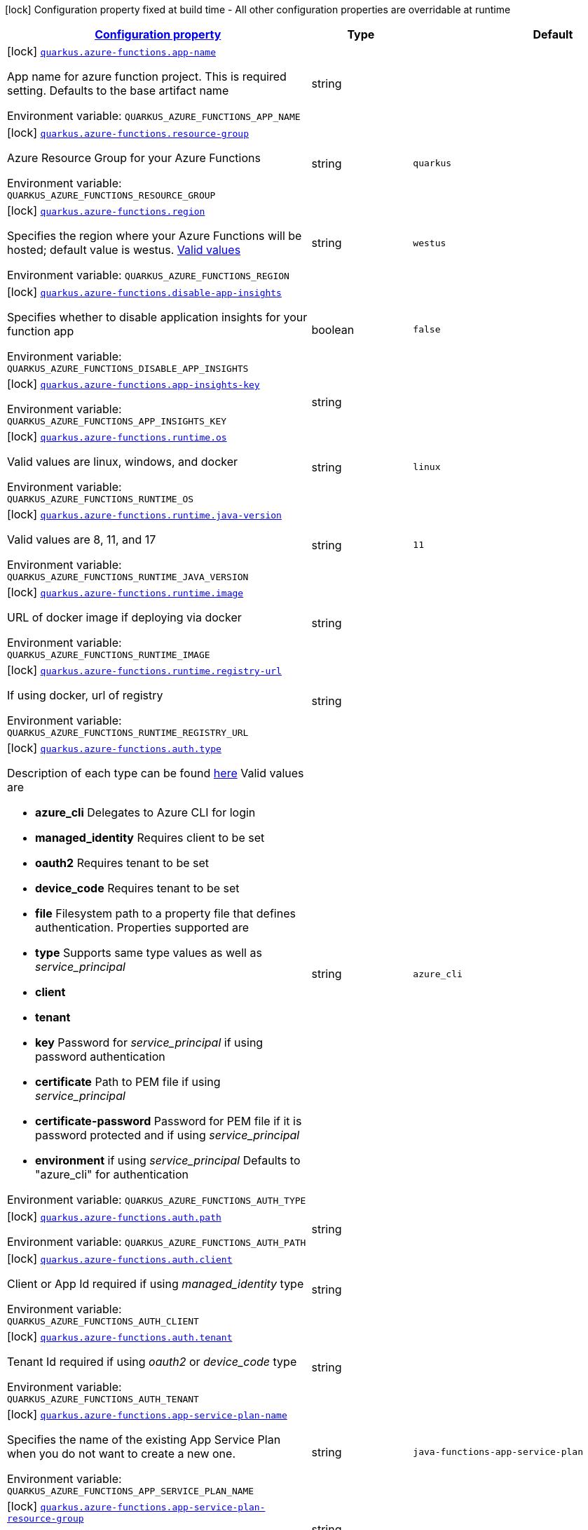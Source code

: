 
:summaryTableId: quarkus-azure-functions
[.configuration-legend]
icon:lock[title=Fixed at build time] Configuration property fixed at build time - All other configuration properties are overridable at runtime
[.configuration-reference.searchable, cols="80,.^10,.^10"]
|===

h|[[quarkus-azure-functions_configuration]]link:#quarkus-azure-functions_configuration[Configuration property]

h|Type
h|Default

a|icon:lock[title=Fixed at build time] [[quarkus-azure-functions_quarkus.azure-functions.app-name]]`link:#quarkus-azure-functions_quarkus.azure-functions.app-name[quarkus.azure-functions.app-name]`

[.description]
--
App name for azure function project. This is required setting. Defaults to the base artifact name

ifdef::add-copy-button-to-env-var[]
Environment variable: env_var_with_copy_button:+++QUARKUS_AZURE_FUNCTIONS_APP_NAME+++[]
endif::add-copy-button-to-env-var[]
ifndef::add-copy-button-to-env-var[]
Environment variable: `+++QUARKUS_AZURE_FUNCTIONS_APP_NAME+++`
endif::add-copy-button-to-env-var[]
--|string 
|


a|icon:lock[title=Fixed at build time] [[quarkus-azure-functions_quarkus.azure-functions.resource-group]]`link:#quarkus-azure-functions_quarkus.azure-functions.resource-group[quarkus.azure-functions.resource-group]`

[.description]
--
Azure Resource Group for your Azure Functions

ifdef::add-copy-button-to-env-var[]
Environment variable: env_var_with_copy_button:+++QUARKUS_AZURE_FUNCTIONS_RESOURCE_GROUP+++[]
endif::add-copy-button-to-env-var[]
ifndef::add-copy-button-to-env-var[]
Environment variable: `+++QUARKUS_AZURE_FUNCTIONS_RESOURCE_GROUP+++`
endif::add-copy-button-to-env-var[]
--|string 
|`quarkus`


a|icon:lock[title=Fixed at build time] [[quarkus-azure-functions_quarkus.azure-functions.region]]`link:#quarkus-azure-functions_quarkus.azure-functions.region[quarkus.azure-functions.region]`

[.description]
--
Specifies the region where your Azure Functions will be hosted; default value is westus. link:https://github.com/microsoft/azure-maven-plugins/wiki/Azure-Functions:-Configuration-Details#supported-regions[Valid values]

ifdef::add-copy-button-to-env-var[]
Environment variable: env_var_with_copy_button:+++QUARKUS_AZURE_FUNCTIONS_REGION+++[]
endif::add-copy-button-to-env-var[]
ifndef::add-copy-button-to-env-var[]
Environment variable: `+++QUARKUS_AZURE_FUNCTIONS_REGION+++`
endif::add-copy-button-to-env-var[]
--|string 
|`westus`


a|icon:lock[title=Fixed at build time] [[quarkus-azure-functions_quarkus.azure-functions.disable-app-insights]]`link:#quarkus-azure-functions_quarkus.azure-functions.disable-app-insights[quarkus.azure-functions.disable-app-insights]`

[.description]
--
Specifies whether to disable application insights for your function app

ifdef::add-copy-button-to-env-var[]
Environment variable: env_var_with_copy_button:+++QUARKUS_AZURE_FUNCTIONS_DISABLE_APP_INSIGHTS+++[]
endif::add-copy-button-to-env-var[]
ifndef::add-copy-button-to-env-var[]
Environment variable: `+++QUARKUS_AZURE_FUNCTIONS_DISABLE_APP_INSIGHTS+++`
endif::add-copy-button-to-env-var[]
--|boolean 
|`false`


a|icon:lock[title=Fixed at build time] [[quarkus-azure-functions_quarkus.azure-functions.app-insights-key]]`link:#quarkus-azure-functions_quarkus.azure-functions.app-insights-key[quarkus.azure-functions.app-insights-key]`

[.description]
--
ifdef::add-copy-button-to-env-var[]
Environment variable: env_var_with_copy_button:+++QUARKUS_AZURE_FUNCTIONS_APP_INSIGHTS_KEY+++[]
endif::add-copy-button-to-env-var[]
ifndef::add-copy-button-to-env-var[]
Environment variable: `+++QUARKUS_AZURE_FUNCTIONS_APP_INSIGHTS_KEY+++`
endif::add-copy-button-to-env-var[]
--|string 
|


a|icon:lock[title=Fixed at build time] [[quarkus-azure-functions_quarkus.azure-functions.runtime.os]]`link:#quarkus-azure-functions_quarkus.azure-functions.runtime.os[quarkus.azure-functions.runtime.os]`

[.description]
--
Valid values are linux, windows, and docker

ifdef::add-copy-button-to-env-var[]
Environment variable: env_var_with_copy_button:+++QUARKUS_AZURE_FUNCTIONS_RUNTIME_OS+++[]
endif::add-copy-button-to-env-var[]
ifndef::add-copy-button-to-env-var[]
Environment variable: `+++QUARKUS_AZURE_FUNCTIONS_RUNTIME_OS+++`
endif::add-copy-button-to-env-var[]
--|string 
|`linux`


a|icon:lock[title=Fixed at build time] [[quarkus-azure-functions_quarkus.azure-functions.runtime.java-version]]`link:#quarkus-azure-functions_quarkus.azure-functions.runtime.java-version[quarkus.azure-functions.runtime.java-version]`

[.description]
--
Valid values are 8, 11, and 17

ifdef::add-copy-button-to-env-var[]
Environment variable: env_var_with_copy_button:+++QUARKUS_AZURE_FUNCTIONS_RUNTIME_JAVA_VERSION+++[]
endif::add-copy-button-to-env-var[]
ifndef::add-copy-button-to-env-var[]
Environment variable: `+++QUARKUS_AZURE_FUNCTIONS_RUNTIME_JAVA_VERSION+++`
endif::add-copy-button-to-env-var[]
--|string 
|`11`


a|icon:lock[title=Fixed at build time] [[quarkus-azure-functions_quarkus.azure-functions.runtime.image]]`link:#quarkus-azure-functions_quarkus.azure-functions.runtime.image[quarkus.azure-functions.runtime.image]`

[.description]
--
URL of docker image if deploying via docker

ifdef::add-copy-button-to-env-var[]
Environment variable: env_var_with_copy_button:+++QUARKUS_AZURE_FUNCTIONS_RUNTIME_IMAGE+++[]
endif::add-copy-button-to-env-var[]
ifndef::add-copy-button-to-env-var[]
Environment variable: `+++QUARKUS_AZURE_FUNCTIONS_RUNTIME_IMAGE+++`
endif::add-copy-button-to-env-var[]
--|string 
|


a|icon:lock[title=Fixed at build time] [[quarkus-azure-functions_quarkus.azure-functions.runtime.registry-url]]`link:#quarkus-azure-functions_quarkus.azure-functions.runtime.registry-url[quarkus.azure-functions.runtime.registry-url]`

[.description]
--
If using docker, url of registry

ifdef::add-copy-button-to-env-var[]
Environment variable: env_var_with_copy_button:+++QUARKUS_AZURE_FUNCTIONS_RUNTIME_REGISTRY_URL+++[]
endif::add-copy-button-to-env-var[]
ifndef::add-copy-button-to-env-var[]
Environment variable: `+++QUARKUS_AZURE_FUNCTIONS_RUNTIME_REGISTRY_URL+++`
endif::add-copy-button-to-env-var[]
--|string 
|


a|icon:lock[title=Fixed at build time] [[quarkus-azure-functions_quarkus.azure-functions.auth.type]]`link:#quarkus-azure-functions_quarkus.azure-functions.auth.type[quarkus.azure-functions.auth.type]`

[.description]
--
Description of each type can be found link:https://github.com/microsoft/azure-maven-plugins/wiki/Authentication[here] Valid values are

 - *azure_cli* Delegates to Azure CLI for login
 - *managed_identity* Requires client to be set
 - *oauth2* Requires tenant to be set
 - *device_code* Requires tenant to be set
 - *file* Filesystem path to a property file that defines authentication. Properties supported are

 - *type* Supports same type values as well as _service_principal_
 - *client*
 - *tenant*
 - *key* Password for _service_principal_ if using password authentication
 - *certificate* Path to PEM file if using _service_principal_
 - *certificate-password* Password for PEM file if it is password protected and if using _service_principal_
 - *environment* if using _service_principal_   Defaults to "azure_cli" for authentication

ifdef::add-copy-button-to-env-var[]
Environment variable: env_var_with_copy_button:+++QUARKUS_AZURE_FUNCTIONS_AUTH_TYPE+++[]
endif::add-copy-button-to-env-var[]
ifndef::add-copy-button-to-env-var[]
Environment variable: `+++QUARKUS_AZURE_FUNCTIONS_AUTH_TYPE+++`
endif::add-copy-button-to-env-var[]
--|string 
|`azure_cli`


a|icon:lock[title=Fixed at build time] [[quarkus-azure-functions_quarkus.azure-functions.auth.path]]`link:#quarkus-azure-functions_quarkus.azure-functions.auth.path[quarkus.azure-functions.auth.path]`

[.description]
--
ifdef::add-copy-button-to-env-var[]
Environment variable: env_var_with_copy_button:+++QUARKUS_AZURE_FUNCTIONS_AUTH_PATH+++[]
endif::add-copy-button-to-env-var[]
ifndef::add-copy-button-to-env-var[]
Environment variable: `+++QUARKUS_AZURE_FUNCTIONS_AUTH_PATH+++`
endif::add-copy-button-to-env-var[]
--|string 
|


a|icon:lock[title=Fixed at build time] [[quarkus-azure-functions_quarkus.azure-functions.auth.client]]`link:#quarkus-azure-functions_quarkus.azure-functions.auth.client[quarkus.azure-functions.auth.client]`

[.description]
--
Client or App Id required if using _managed_identity_ type

ifdef::add-copy-button-to-env-var[]
Environment variable: env_var_with_copy_button:+++QUARKUS_AZURE_FUNCTIONS_AUTH_CLIENT+++[]
endif::add-copy-button-to-env-var[]
ifndef::add-copy-button-to-env-var[]
Environment variable: `+++QUARKUS_AZURE_FUNCTIONS_AUTH_CLIENT+++`
endif::add-copy-button-to-env-var[]
--|string 
|


a|icon:lock[title=Fixed at build time] [[quarkus-azure-functions_quarkus.azure-functions.auth.tenant]]`link:#quarkus-azure-functions_quarkus.azure-functions.auth.tenant[quarkus.azure-functions.auth.tenant]`

[.description]
--
Tenant Id required if using _oauth2_ or _device_code_ type

ifdef::add-copy-button-to-env-var[]
Environment variable: env_var_with_copy_button:+++QUARKUS_AZURE_FUNCTIONS_AUTH_TENANT+++[]
endif::add-copy-button-to-env-var[]
ifndef::add-copy-button-to-env-var[]
Environment variable: `+++QUARKUS_AZURE_FUNCTIONS_AUTH_TENANT+++`
endif::add-copy-button-to-env-var[]
--|string 
|


a|icon:lock[title=Fixed at build time] [[quarkus-azure-functions_quarkus.azure-functions.app-service-plan-name]]`link:#quarkus-azure-functions_quarkus.azure-functions.app-service-plan-name[quarkus.azure-functions.app-service-plan-name]`

[.description]
--
Specifies the name of the existing App Service Plan when you do not want to create a new one.

ifdef::add-copy-button-to-env-var[]
Environment variable: env_var_with_copy_button:+++QUARKUS_AZURE_FUNCTIONS_APP_SERVICE_PLAN_NAME+++[]
endif::add-copy-button-to-env-var[]
ifndef::add-copy-button-to-env-var[]
Environment variable: `+++QUARKUS_AZURE_FUNCTIONS_APP_SERVICE_PLAN_NAME+++`
endif::add-copy-button-to-env-var[]
--|string 
|`java-functions-app-service-plan`


a|icon:lock[title=Fixed at build time] [[quarkus-azure-functions_quarkus.azure-functions.app-service-plan-resource-group]]`link:#quarkus-azure-functions_quarkus.azure-functions.app-service-plan-resource-group[quarkus.azure-functions.app-service-plan-resource-group]`

[.description]
--
ifdef::add-copy-button-to-env-var[]
Environment variable: env_var_with_copy_button:+++QUARKUS_AZURE_FUNCTIONS_APP_SERVICE_PLAN_RESOURCE_GROUP+++[]
endif::add-copy-button-to-env-var[]
ifndef::add-copy-button-to-env-var[]
Environment variable: `+++QUARKUS_AZURE_FUNCTIONS_APP_SERVICE_PLAN_RESOURCE_GROUP+++`
endif::add-copy-button-to-env-var[]
--|string 
|


a|icon:lock[title=Fixed at build time] [[quarkus-azure-functions_quarkus.azure-functions.subscription-id]]`link:#quarkus-azure-functions_quarkus.azure-functions.subscription-id[quarkus.azure-functions.subscription-id]`

[.description]
--
ifdef::add-copy-button-to-env-var[]
Environment variable: env_var_with_copy_button:+++QUARKUS_AZURE_FUNCTIONS_SUBSCRIPTION_ID+++[]
endif::add-copy-button-to-env-var[]
ifndef::add-copy-button-to-env-var[]
Environment variable: `+++QUARKUS_AZURE_FUNCTIONS_SUBSCRIPTION_ID+++`
endif::add-copy-button-to-env-var[]
--|string 
|


a|icon:lock[title=Fixed at build time] [[quarkus-azure-functions_quarkus.azure-functions.pricing-tier]]`link:#quarkus-azure-functions_quarkus.azure-functions.pricing-tier[quarkus.azure-functions.pricing-tier]`

[.description]
--
ifdef::add-copy-button-to-env-var[]
Environment variable: env_var_with_copy_button:+++QUARKUS_AZURE_FUNCTIONS_PRICING_TIER+++[]
endif::add-copy-button-to-env-var[]
ifndef::add-copy-button-to-env-var[]
Environment variable: `+++QUARKUS_AZURE_FUNCTIONS_PRICING_TIER+++`
endif::add-copy-button-to-env-var[]
--|string 
|


a|icon:lock[title=Fixed at build time] [[quarkus-azure-functions_quarkus.azure-functions.func-port]]`link:#quarkus-azure-functions_quarkus.azure-functions.func-port[quarkus.azure-functions.func-port]`

[.description]
--
Port to run azure function in local runtime. Will default to quarkus.http.test-port or 8081

ifdef::add-copy-button-to-env-var[]
Environment variable: env_var_with_copy_button:+++QUARKUS_AZURE_FUNCTIONS_FUNC_PORT+++[]
endif::add-copy-button-to-env-var[]
ifndef::add-copy-button-to-env-var[]
Environment variable: `+++QUARKUS_AZURE_FUNCTIONS_FUNC_PORT+++`
endif::add-copy-button-to-env-var[]
--|int 
|


a|icon:lock[title=Fixed at build time] [[quarkus-azure-functions_quarkus.azure-functions.local-debug-config]]`link:#quarkus-azure-functions_quarkus.azure-functions.local-debug-config[quarkus.azure-functions.local-debug-config]`

[.description]
--
Config String for local debug

ifdef::add-copy-button-to-env-var[]
Environment variable: env_var_with_copy_button:+++QUARKUS_AZURE_FUNCTIONS_LOCAL_DEBUG_CONFIG+++[]
endif::add-copy-button-to-env-var[]
ifndef::add-copy-button-to-env-var[]
Environment variable: `+++QUARKUS_AZURE_FUNCTIONS_LOCAL_DEBUG_CONFIG+++`
endif::add-copy-button-to-env-var[]
--|string 
|`transport=dt_socket,server=y,suspend=n,address=5005`


a|icon:lock[title=Fixed at build time] [[quarkus-azure-functions_quarkus.azure-functions.app-settings-app-settings]]`link:#quarkus-azure-functions_quarkus.azure-functions.app-settings-app-settings[quarkus.azure-functions.app-settings]`

[.description]
--
Specifies the application settings for your Azure Functions, which are defined in name-value pairs

ifdef::add-copy-button-to-env-var[]
Environment variable: env_var_with_copy_button:+++QUARKUS_AZURE_FUNCTIONS_APP_SETTINGS+++[]
endif::add-copy-button-to-env-var[]
ifndef::add-copy-button-to-env-var[]
Environment variable: `+++QUARKUS_AZURE_FUNCTIONS_APP_SETTINGS+++`
endif::add-copy-button-to-env-var[]
--|`Map<String,String>` 
|

|===